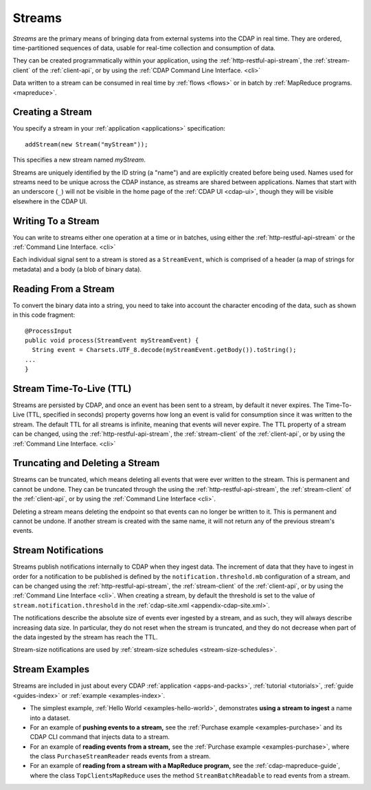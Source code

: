 .. meta::
    :author: Cask Data, Inc.
    :copyright: Copyright © 2014-2016 Cask Data, Inc.

.. _streams:

=======
Streams
=======

*Streams* are the primary means of bringing data from external systems into the CDAP in real time.
They are ordered, time-partitioned sequences of data, usable for real-time collection and consumption of data.

They can be created programmatically within your application, using the
:ref:`http-restful-api-stream`, the :ref:`stream-client` of the :ref:`client-api`, or by
using the :ref:`CDAP Command Line Interface. <cli>` 

Data written to a stream can be consumed in real time by :ref:`flows <flows>` or in batch
by :ref:`MapReduce programs. <mapreduce>`.


Creating a Stream
=================
You specify a stream in your :ref:`application <applications>` specification::

  addStream(new Stream("myStream"));

This specifies a new stream named *myStream*. 

Streams are uniquely identified by the ID string (a "name") and are explicitly created
before being used. Names used for streams need to be unique across the CDAP instance, as
streams are shared between applications. Names that start with an underscore (``_``) will
not be visible in the home page of the :ref:`CDAP UI <cdap-ui>`, though they will be
visible elsewhere in the CDAP UI.


Writing To a Stream
===================
You can write to streams either one operation at a time or in batches, using either the
:ref:`http-restful-api-stream` or the :ref:`Command Line Interface. <cli>`

Each individual signal sent to a stream is stored as a ``StreamEvent``, which is comprised
of a header (a map of strings for metadata) and a body (a blob of binary data).


Reading From a Stream
=====================
To convert the binary data into a string, you need to take into account the character
encoding of the data, such as shown in this code fragment::

  @ProcessInput
  public void process(StreamEvent myStreamEvent) {
    String event = Charsets.UTF_8.decode(myStreamEvent.getBody()).toString();
  ...
  }


Stream Time-To-Live (TTL)
=========================
Streams are persisted by CDAP, and once an event has been sent to a stream, by default it
never expires. The Time-To-Live (TTL, specified in seconds) property governs how long an event is valid for
consumption since it was written to the stream. The default TTL for all streams is
infinite, meaning that events will never expire. The TTL property of a stream can be
changed, using the :ref:`http-restful-api-stream`, the :ref:`stream-client` of the
:ref:`client-api`, or by using the :ref:`Command Line Interface. <cli>`


Truncating and Deleting a Stream
================================
Streams can be truncated, which means deleting all events that were ever written to the
stream. This is permanent and cannot be undone. They can be truncated through the using
the :ref:`http-restful-api-stream`, the :ref:`stream-client` of the :ref:`client-api`, or
by using the :ref:`Command Line Interface <cli>`.

Deleting a stream means deleting the endpoint so that events can no longer be written to
it. This is permanent and cannot be undone. If another stream is created with the same
name, it will not return any of the previous stream's events.


.. _streams-notifications:

Stream Notifications
====================
Streams publish notifications internally to CDAP when they ingest data. The increment of data that they have to ingest
in order for a notification to be published is defined by the ``notification.threshold.mb`` configuration of a stream,
and can be changed using the :ref:`http-restful-api-stream`, the :ref:`stream-client` of the :ref:`client-api`, or
by using the :ref:`Command Line Interface <cli>`. When creating a stream, by default the threshold is set to the value of
``stream.notification.threshold`` in the :ref:`cdap-site.xml <appendix-cdap-site.xml>`.

The notifications describe the absolute size of events ever ingested by a stream, and as such, they will always describe
increasing data size. In particular, they do not reset when the stream is truncated, and they do not decrease when
part of the data ingested by the stream has reach the TTL.

Stream-size notifications are used by :ref:`stream-size schedules <stream-size-schedules>`.


Stream Examples
===============
Streams are included in just about every CDAP :ref:`application <apps-and-packs>`,
:ref:`tutorial <tutorials>`, :ref:`guide <guides-index>` or :ref:`example <examples-index>`.

- The simplest example, :ref:`Hello World <examples-hello-world>`, demonstrates **using a
  stream to ingest** a name into a dataset.

- For an example of **pushing events to a stream,** see the :ref:`Purchase
  example <examples-purchase>` and its CDAP CLI command that injects data to a stream.

- For an example of **reading events from a stream,** see the 
  :ref:`Purchase example <examples-purchase>`, where the class ``PurchaseStreamReader``
  reads events from a stream. 

- For an example of **reading from a stream with a MapReduce program,** see the 
  :ref:`cdap-mapreduce-guide`, where the class ``TopClientsMapReduce`` uses the method
  ``StreamBatchReadable`` to read events from a stream.
